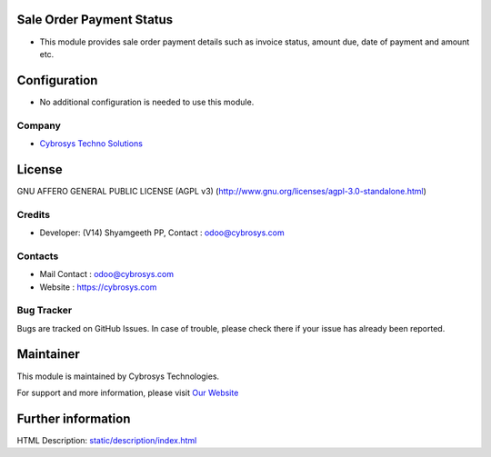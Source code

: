 .. image:: https://img.shields.io/badge/license-AGPL--3-blue.svg
    :target: http://www.gnu.org/licenses/agpl-3.0-standalone.html
    :alt: License: AGPL-3

Sale Order Payment Status
=========================
* This module provides sale order payment details such as invoice status, amount due, date of payment and amount etc.

Configuration
=============
* No additional configuration is needed to use this module.

Company
-------
* `Cybrosys Techno Solutions <https://cybrosys.com/>`__

License
=======
GNU AFFERO GENERAL PUBLIC LICENSE (AGPL v3)
(http://www.gnu.org/licenses/agpl-3.0-standalone.html)

Credits
-------
* Developer: (V14) Shyamgeeth PP, Contact : odoo@cybrosys.com

Contacts
--------
* Mail Contact : odoo@cybrosys.com
* Website : https://cybrosys.com

Bug Tracker
-----------
Bugs are tracked on GitHub Issues. In case of trouble, please check there if your issue has already been reported.

Maintainer
==========
.. image:: https://cybrosys.com/images/logo.png
   :target: https://cybrosys.com

This module is maintained by Cybrosys Technologies.

For support and more information, please visit `Our Website <https://cybrosys.com/>`__

Further information
===================
HTML Description: `<static/description/index.html>`__
